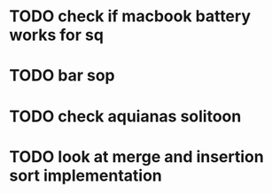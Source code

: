 * TODO check if macbook battery works for sq
* TODO bar sop
* TODO check aquianas solitoon
* TODO look at merge and insertion sort implementation
